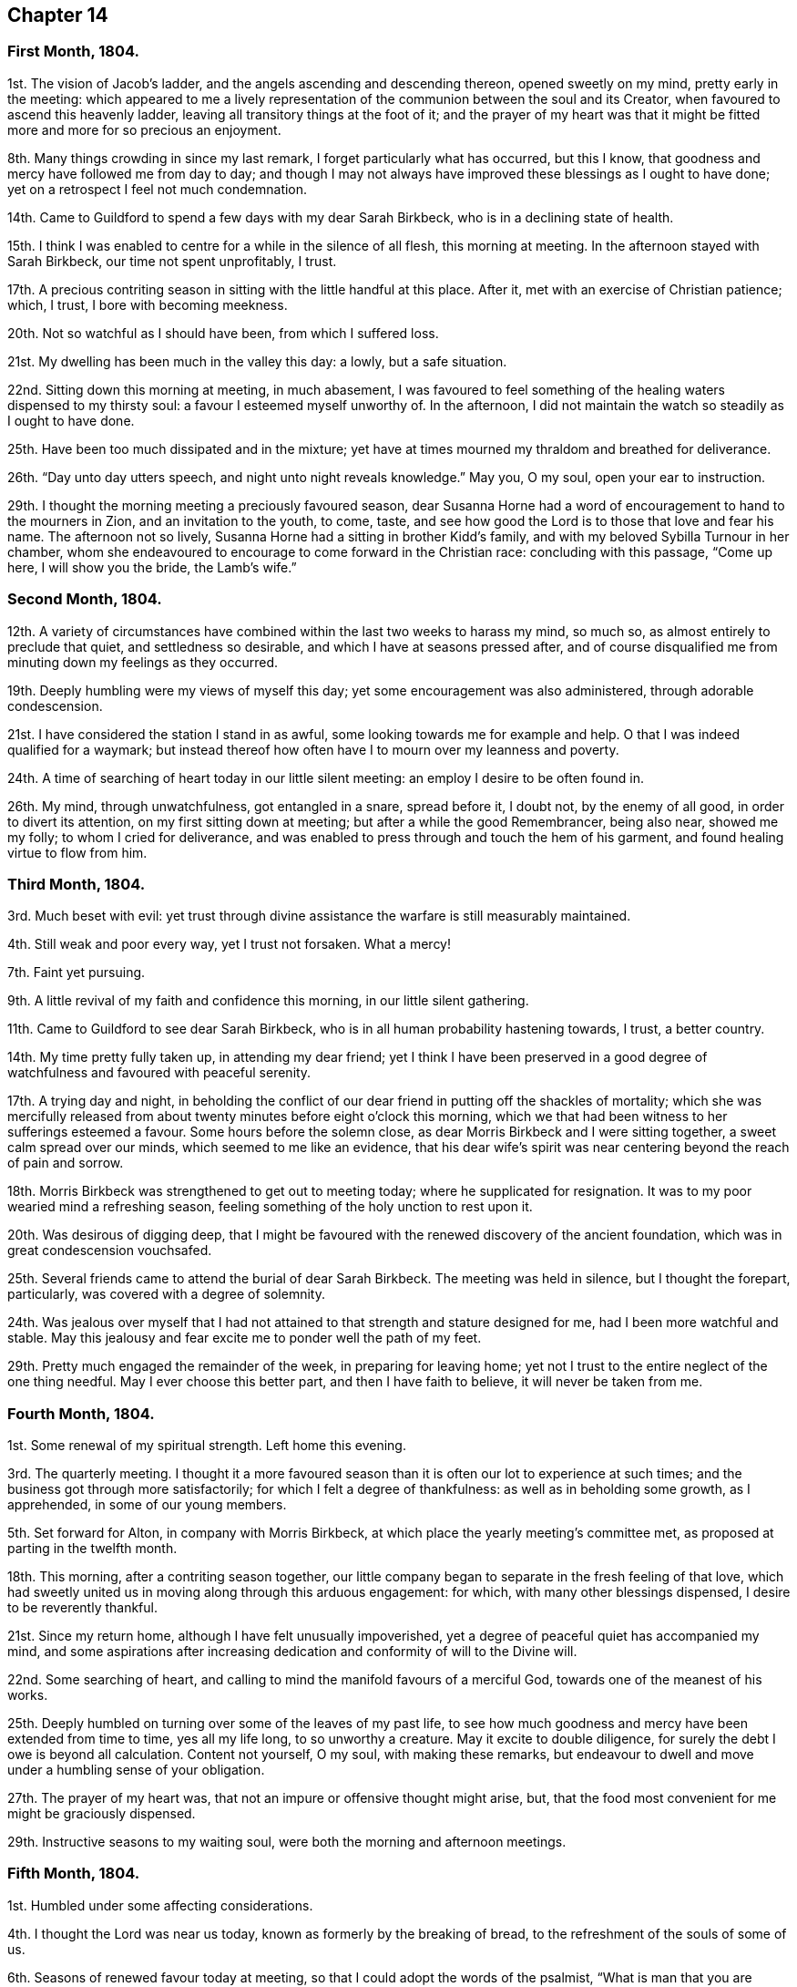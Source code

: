 == Chapter 14

[.centered]
=== First Month, 1804.

1st. The vision of Jacob`'s ladder, and the angels ascending and descending thereon,
opened sweetly on my mind, pretty early in the meeting:
which appeared to me a lively representation of the
communion between the soul and its Creator,
when favoured to ascend this heavenly ladder,
leaving all transitory things at the foot of it;
and the prayer of my heart was that it might be fitted
more and more for so precious an enjoyment.

8th. Many things crowding in since my last remark,
I forget particularly what has occurred, but this I know,
that goodness and mercy have followed me from day to day;
and though I may not always have improved these blessings as I ought to have done;
yet on a retrospect I feel not much condemnation.

14th. Came to Guildford to spend a few days with my dear Sarah Birkbeck,
who is in a declining state of health.

15th. I think I was enabled to centre for a while in the silence of all flesh,
this morning at meeting.
In the afternoon stayed with Sarah Birkbeck, our time not spent unprofitably, I trust.

17th. A precious contriting season in sitting with the little handful at this place.
After it, met with an exercise of Christian patience; which, I trust,
I bore with becoming meekness.

20th. Not so watchful as I should have been, from which I suffered loss.

21st. My dwelling has been much in the valley this day: a lowly, but a safe situation.

22nd. Sitting down this morning at meeting, in much abasement,
I was favoured to feel something of the healing waters dispensed to my thirsty soul:
a favour I esteemed myself unworthy of.
In the afternoon, I did not maintain the watch so steadily as I ought to have done.

25th. Have been too much dissipated and in the mixture;
yet have at times mourned my thraldom and breathed for deliverance.

26th. "`Day unto day utters speech, and night unto night reveals knowledge.`"
May you, O my soul, open your ear to instruction.

29th. I thought the morning meeting a preciously favoured season,
dear Susanna Horne had a word of encouragement to hand to the mourners in Zion,
and an invitation to the youth, to come, taste,
and see how good the Lord is to those that love and fear his name.
The afternoon not so lively, Susanna Horne had a sitting in brother Kidd`'s family,
and with my beloved Sybilla Turnour in her chamber,
whom she endeavoured to encourage to come forward in the Christian race:
concluding with this passage, "`Come up here, I will show you the bride,
the Lamb`'s wife.`"

[.centered]
=== Second Month, 1804.

12th. A variety of circumstances have combined within
the last two weeks to harass my mind,
so much so, as almost entirely to preclude that quiet, and settledness so desirable,
and which I have at seasons pressed after,
and of course disqualified me from minuting down my feelings as they occurred.

19th. Deeply humbling were my views of myself this day;
yet some encouragement was also administered, through adorable condescension.

21st. I have considered the station I stand in as awful,
some looking towards me for example and help.
O that I was indeed qualified for a waymark;
but instead thereof how often have I to mourn over my leanness and poverty.

24th. A time of searching of heart today in our little silent meeting:
an employ I desire to be often found in.

26th. My mind, through unwatchfulness, got entangled in a snare, spread before it,
I doubt not, by the enemy of all good, in order to divert its attention,
on my first sitting down at meeting; but after a while the good Remembrancer,
being also near, showed me my folly; to whom I cried for deliverance,
and was enabled to press through and touch the hem of his garment,
and found healing virtue to flow from him.

[.centered]
=== Third Month, 1804.

3rd. Much beset with evil:
yet trust through divine assistance the warfare is still measurably maintained.

4th. Still weak and poor every way, yet I trust not forsaken.
What a mercy!

7th. Faint yet pursuing.

9th. A little revival of my faith and confidence this morning,
in our little silent gathering.

11th. Came to Guildford to see dear Sarah Birkbeck,
who is in all human probability hastening towards, I trust, a better country.

14th. My time pretty fully taken up, in attending my dear friend;
yet I think I have been preserved in a good degree
of watchfulness and favoured with peaceful serenity.

17th. A trying day and night,
in beholding the conflict of our dear friend in putting off the shackles of mortality;
which she was mercifully released from about twenty
minutes before eight o`'clock this morning,
which we that had been witness to her sufferings esteemed a favour.
Some hours before the solemn close, as dear Morris Birkbeck and I were sitting together,
a sweet calm spread over our minds, which seemed to me like an evidence,
that his dear wife`'s spirit was near centering beyond the reach of pain and sorrow.

18th. Morris Birkbeck was strengthened to get out to meeting today;
where he supplicated for resignation.
It was to my poor wearied mind a refreshing season,
feeling something of the holy unction to rest upon it.

20th. Was desirous of digging deep,
that I might be favoured with the renewed discovery of the ancient foundation,
which was in great condescension vouchsafed.

25th. Several friends came to attend the burial of dear Sarah Birkbeck.
The meeting was held in silence, but I thought the forepart, particularly,
was covered with a degree of solemnity.

24th. Was jealous over myself that I had not attained
to that strength and stature designed for me,
had I been more watchful and stable.
May this jealousy and fear excite me to ponder well the path of my feet.

29th. Pretty much engaged the remainder of the week, in preparing for leaving home;
yet not I trust to the entire neglect of the one thing needful.
May I ever choose this better part, and then I have faith to believe,
it will never be taken from me.

[.centered]
=== Fourth Month, 1804.

1st. Some renewal of my spiritual strength.
Left home this evening.

3rd. The quarterly meeting.
I thought it a more favoured season than it is often our lot to experience at such times;
and the business got through more satisfactorily;
for which I felt a degree of thankfulness: as well as in beholding some growth,
as I apprehended, in some of our young members.

5th. Set forward for Alton, in company with Morris Birkbeck,
at which place the yearly meeting`'s committee met,
as proposed at parting in the twelfth month.

18th. This morning, after a contriting season together,
our little company began to separate in the fresh feeling of that love,
which had sweetly united us in moving along through this arduous engagement: for which,
with many other blessings dispensed, I desire to be reverently thankful.

21st. Since my return home, although I have felt unusually impoverished,
yet a degree of peaceful quiet has accompanied my mind,
and some aspirations after increasing dedication
and conformity of will to the Divine will.

22nd. Some searching of heart,
and calling to mind the manifold favours of a merciful God,
towards one of the meanest of his works.

25th. Deeply humbled on turning over some of the leaves of my past life,
to see how much goodness and mercy have been extended from time to time,
yes all my life long, to so unworthy a creature.
May it excite to double diligence, for surely the debt I owe is beyond all calculation.
Content not yourself, O my soul, with making these remarks,
but endeavour to dwell and move under a humbling sense of your obligation.

27th. The prayer of my heart was, that not an impure or offensive thought might arise,
but, that the food most convenient for me might be graciously dispensed.

29th. Instructive seasons to my waiting soul,
were both the morning and afternoon meetings.

[.centered]
=== Fifth Month, 1804.

1st. Humbled under some affecting considerations.

4th. I thought the Lord was near us today, known as formerly by the breaking of bread,
to the refreshment of the souls of some of us.

6th. Seasons of renewed favour today at meeting,
so that I could adopt the words of the psalmist,
"`What is man that you are mindful of him, and the Son of man that you visit him,`" etc.

9th. Went to Guildford on business.
Attended the week-day meeting.
I thought the spring of life lay low,
and my mind not sufficiently divested from the business I had been engaged in,
previously to going to meeting, to dig very deep; so that I gained but little by going.

11th. Renewedly besought deliverance from the bondage of corruption,
that I might indeed witness the glorious liberty of the children of Gad.

17th. Though I have been pretty fully occupied with business the last few days,
my mind has been favoured with sweet serenity,
having been preserved in a good degree within the divine inclosure.
What a mercy!

19th. Had afresh to acknowledge, with humble gratitude,
that good is the Lord and worthy to be praised, and that by the whole house of Israel.

21st. Attended the first sitting of the yearly meeting,
which I thought was owned by condescending goodness.

30th. I thought the last sitting of the yearly meeting eminently favoured.
We separated under a precious solemn covering, and I believe the humble,
grateful language of many minds was, What shall we render unto you, O Lord,
for all your benefits?

[.centered]
=== Sixth Month, 1804.

4th. Came home in health, and found my be loved mother so; for which favour,
with many others lately dispensed, I desire to be humbly thankful.

8th. Went to our monthly meeting at Guildford, which proved, contrary to expectation,
an instructive and strengthening season;
yet I feared some present resembled the sluggard who was desirous of a little more sleep,
and a little more slumber, and folding of the hands to sleep.
O that these may be roused to a sense of their danger, lest they "`beg in harvest,
and have nothing.`"

10th. Saw afresh the necessity of watchfulness and prayer;
and desired that I might dwell within this holy inclosure.

14th. On looking back to my last remark,
I may with thankfulness acknowledge that the petition
of my heart has been mercifully granted:
having been favoured to keep near the centre of good,
and draw my fresh springs from that sacred source.

15th. Desired to hunger patiently this morning at meeting,
rather than presume to carve for myself;
well knowing it is the Lord`'s prerogative to feed his dependant children: which,
after a time of waiting, he condescended to do,
by handing a little of his soul-satisfying food.

17th. Was favoured to sit under the divine anointing in both meetings.
Inestimable privilege!
How lamentable that any should slight it!

19th. An exercising day to my mind on account of the blessed
cause suffering from the unfaithfulness of an aged friend.
Endeavoured to clear myself of him;
but did not do it in the way that appeared most satisfactory to myself,
being discouraged.

22nd. Better tidings from Ireland respecting my poor brother,
which is a cause of thankfulness.
May he prize the mercies of a long-suffering God towards him.

24th. In grateful remembrance of the Lord`'s tender
mercies I can this day renewedly set up my Ebenezer,
and say, "`Hitherto the Lord has helped me.`"

28th. Received the affecting account of my beloved sister Waring`'s being alarmingly ill.
Thus wave upon wave is permitted to follow us;
yet was favoured to feel my mind in a good degree divinely anchored.
What a mercy!

30th. A rather more favourable account of my beloved sister.
May we be sufficiently thankful.

[.centered]
=== Seventh Month, 1804.

1st. Rather a conflicting season at meeting this morning; the evening was more lively.

3rd. Our quarterly-meeting.
Tabitha Middleton, Susanna Horne, and Thomas Ashby, appeared acceptably,
as did the two former in the meeting for discipline.
I was enabled to get through the business better than my cowardly heart had anticipated;
yet I well know from where my help came, for which I felt thankful, and I think humble.

6th. A conflicting day to my poor mind, the monthly meeting appointing me an elder;
which though I had reason to expect,
it having been laid before me many months for my consideration,
yet I did not suppose the appointment would be made,
without giving me an opportunity of expressing my feelings on the subject,
an awful one to me truly.

8th. More quiet and comfortable, though led as into the stripping-room,
where I have renewedly seen my own insufficiency for every good work;
yet my faith and confidence is a little renewed in the sufficiency of God.

10th. A depressing day to my feelings from various causes,
yet a little relieved by writing to an individual whom I sincerely love;
to warn her of her danger, as I apprehend.

12th. Sadness is still the secret covering of my mind.
May I dwell patiently and humbly under it, that so it may tend to my refinement:
then will all work together for good.

13th. I accompanied Tabitha Middleton to Guildford, an exercising meeting.
She spoke of the famine in Samaria,
with the king`'s answer to the poor woman when she cried to him for help: which passage^
footnote:[The text is, "`If the Lord does not help you, where can I find help for you?`"]
had repeatedly passed my mind before she stood up.

15th. On a strict scrutiny into the motives for action,
I saw that I had been seeking the honour, or at least the approbation,
of poor finite creatures like myself; rather than the honour which comes from God:
which humbled me,
and led me to crave preservation from every snare of an unwearied enemy.

18th. A fresh scene of trial opened: I was desirous of patiently abiding under it.

19th. More comfortable,
and hoped things might turn out better than we had reason to fear,
so that I could adopt the following lines:

[verse]
____
This day, be bread and peace my lot:
All else beneath the sun,
Thou know`'st if best bestowed or not,
And let thy will be done.
____

20th. Went to meeting with a mind much unencumbered, hoping for a good meeting;
but found I was not to eat the bread of idleness, nor did I desire to do so;
but found strength to wrestle for the blessing which was in a good degree answered:
though I thought an unskillful appearance hurt the meeting.

27th. This last week has been attended with peculiar difficulties;
so that had we not been surrounded with kind friends
who cheerfully shared with us the trial of the day,
I know not how we should have got on.

29th. Was enabled through divine assistance to mount
a little above the encumbering cares of this life,
and renew my spiritual strength, this morning in our silent meeting;
which I esteemed a great favour, after so harassing a time.

[.centered]
=== Eighth Month, 1804.

5th. Was favoured sweetly to repose all my cares in Him,
who is the health of my countenance and my God.
In our silent sitting in the evening I saw that it would not do for the faithful,
in this day of deep revolt, of perplexity and treading down,
to dwell as in ceiled houses;
but that each should endeavour to put on strength in the name of the Lord,
to arise and build.

9th. Came to Staines.

12th. A time of wading in the morning meeting, for I thought the spring of life lay low;
yet was enabled to petition for myself, and for the wanderers present,
that we might be gathered.
In the evening I was desirous of keeping my heart with all diligence,
that so my evening sacrifice might find acceptance with the Father of mercies:
which I trust was in a good degree the case.

15th. The monthly meeting, and though a pretty many valuable friends attended,
yet I thought it was not a season of rejoicing.

16th. Was favoured this morning in the weekday meeting,
to draw water out of the reach of the archers.
Inestimable privilege!

19th. Having missed my way, a day of deserved humiliation succeeded:
under which I was favoured, through gracious condescension,
to feel something like forgiveness and reconciliation.

22nd. Although made sensible of my manifold infirmities as a creature,
yet was favoured and refreshed with the lifting up
of the light of the Lord`'s countenance upon me.

26th. Mourned over a fallen sister: yet I trust not in a pharisaical spirit; for I felt,
renewedly felt, that my backslidings had been many, though more concealed.
I thought I could willingly have gone and sat by her in
that state of humiliation which I craved for her;
so that she might witness forgiveness,
and endeavour by her future conduct to wipe away
the reproach she has brought on friends and the Truth.

30th. A time of sweet solace in the week-day meeting,
a favour I esteemed myself unworthy of.

[.centered]
=== Ninth Month, 1804.

1st. Returned home in health and with a peaceful mind.
May I walk worthy of such unmerited mercies.

2nd. Sat again with my dear friends in our little silent meeting,
in I think a good degree of humble watchfulness.

11th. Have been confined to my chamber, and mostly to my bed, since my last remark,
by an unexpected attack of fever;
yet I have to acknowledge that I have been mercifully dealt with every way:
not only my bodily sufferings mitigated by every
attention that friendship and kindness could suggest:
but (though in the beginning I was tried with the withdrawings of heavenly love and life,
yet afterwards) I was favoured to find Him whom my soul loves; yes,
I sought him on my bed, and found him near, to my great refreshment.
What an unspeakable mercy to one so unworthy!

12th. Notwithstanding the above recited mercies I
behaved foolishly and airy yesterday evening,
for which I felt deserved reproof, and feel today much in the valley;
a safe though lowly situation: may I keep my abiding here.

16th. Gradually recovering;
but the extreme heat of the weather prevents my gaining strength fast,
and also deters me from venturing to meeting today.
I think it was not due to lack of inclination,
for it would have been pleasant to sit with my friends.
However through gracious condescension I was favoured with
some access to Him who is not confined to space or time,
in my solitary sitting.

20th. The prospect of the approaching quarterly meeting looks awful to me,
being on a weighty appointment.
I have endeavoured this day to repose my care upon that divine
arm of help which alone can qualify for every good word and work.
May I be preserved in child-like simplicity, having no confidence in the flesh.

23rd. Was favoured to renew my strength and confidence in the all-sufficient Arm of help.

24th. Went to Horsham,
and sat with a committee on the consideration of
suitable friends for the station of elders:
a painful sitting indeed!
I was afraid of darkening counsel by words without knowledge;
but through divine assistance was enabled to stand
firm against what I believed a wrong appointment,
in which I found a degree of sweet peace.

25 The quarterly meeting, an uncommon distressing season.
I desired, when I took my seat,
to be with the true seed whether in suffering or rejoicing;
and truly the former was the portion of many, if not of most.
We seemed to be enveloped in a cloud of darkness;
such as I scarcely remember to have felt, till near the close;
when a little light arose into dominion,
and a friend present was enabled to sound forth an alarm,
desiring us to search individually into the cause.
The meeting of business was also trying,
some of the answers to the queries manifesting much defection;
yet no way clearly opening for an appointment,
it was judged safest to leave it to future consideration.

28th. The awful situation of things affected my mind and
raised a petition that we might be spared a little longer,
that the heathen might not triumph over us saying, "`Where is their God.`"

30th. Some doubts and fears, lest I should not so run as to obtain,
encompassed my poor mind, soon after my sitting down at meeting this morning:
when some gracious promises were in great condescension brought livingly to my remembrance,
to the lifting up of my head, and confirming my feeble knees.
Thus bountifully is the Lord dealing with one of the meanest of his creatures.
May I ever live to praise and adore his excellent name.

[.centered]
=== Tenth Month, 1804.

5th. Our monthly meeting at Guildford,
wherein I desired to be preserved from hewing out cisterns for myself,
or resting satisfied with anything short of partaking of the well-spring of life;
which was renewedly revealed to my waiting soul, to my humble admiration:
and I longed that all present might come, taste and see, for themselves,
how good the Lord is.

7th. Desired that I might be enabled to offer a pure offering this morning,
unmixed with the activity of the creature;
that so it might find acceptance with Him who is perfect in holiness.
The afternoon meeting I thought very dull,
nor did I keep so faithfully on the watch as I ought to have done.

10th. Think I have been favoured to move along the
last three days with a good degree of safety.

11th. It was with me a time of deep wrestling, this morning,
before I could find access to the Fountain of living waters,
after which my soul thirsted; yet, thanks be to the holy name,
my labour was not altogether in vain.

14th. I believe a remnant were favoured to sit under their own vine and fig-tree,
and feed as beside the still waters, this morning at meeting.

17th. My mind under depressing sensations from various causes;
under which I have endeavoured to centre near the only source of good and true consolation.

21st. Desired this morning to sit at Wisdom`'s gate,
and to be found waiting at the posts of her door.
How did my soul long that all present knew the preciousness of pure silent worship,
wherein the soul breathes forth its needs to it`'s heavenly Creator;
who at seasons is pleased to replenish it abundantly:
forever blessed be his excellent name.
He is not saying to the seed of Jacob, "`Seek me in vain.`"

28th. Rather stripping seasons in both morning and afternoon meetings.
I desired to hunger and thirst patiently.

[.centered]
=== Eleventh Month, 1804.

2nd. This morning unexpectedly dear William Jackson (of Pennsylvania) came,
and attended our monthly meeting.
He appeared acceptably in the meeting for worship;
though he said he believed he might appeal to the feelings
of some present that the well was indeed deep,
desiring we might not be discouraged,
neither content ourselves with a traditional belief of the truths of the gospel.

4th. Dear William Jackson is still with us, and labouring in gospel love,
to gather the outcasts of Israel into the fold of true rest and peace.

6th. I accompanied William Jackson to Alton.
He had a meeting next morning at eleven o`'clock,
in which he was led in an encouraging line to the true mourners,
and sweetly invited the children present to seek the Lord for themselves, etc.
Not finding himself clear of Guildford,
he returned and had a meeting there on sixth-day afternoon,
in which he was led in a close searching testimony,
endeavouring to rouse the lukewarm to a sense of their danger,
and in persuasive language inviting to follow those things that make for peace.

11th. I thought the morning meeting a preciously favoured season,
both in the silent part of it, and under the lively ministry of William;
who was concerned to have a public meeting in the evening,
particularly desiring the company of the poor,
and it was mostly this class that attended.
I thought him remarkably clothed for this service,
explaining with great clearness the nature of true gospel worship,
and directing the attention of the people to the inward teacher.

12th. Our dear friend left us and went forward for Chichester.
We parted in sweet fellowship, of which I thought myself unworthy to partake.

14th. My mind much tried with various discouragements,
under which I have endeavoured to keep in the stillness,
and feel after that Rock which is an anchor sure and stedfast.
O that my abiding was more constantly here:
then should I not be so often the sport of winds and waves.

15th. Still under depressing feelings:
but I have remembered that man is not to live by bread alone,
but by every word that proceeds out of the mouth of God.
May I patiently abide every humbling dispensation.

18th. Proving seasons, both morning and afternoon meetings;
yet I was favoured not to let go my hold, though my faith was at a low ebb,
and the prayer of my heart was that I might keep the word of the Lord`'s patience,
that so I might be kept from the hour of temptation.

19th. Sackcloth is still the secret covering of my mind,
although I appear not unto men to fast.

23rd. I think my soul was bowed in deep prostration before the God of my life,
who was graciously pleased to own me in this low state by
the lifting up of the light of his countenance upon me.
May I walk worthy such unmerited mercy.

25th. A day of heaviness of spirit,
yet a little of the oil was graciously dispensed
to my drooping soul in the morning meeting.
In the afternoon mourning was my portion.

28th. Desirous that the day`'s work may keep pace with the day,
yet encompassed with fears, lest it should fall short.
May the Lord be my refuge in the day of trouble, and then let come what will come.

[.centered]
=== Twelfth Month, 1804.

1st. Still moving heavily on my way; discouragements from within and without;
yet I have not let go my confidence, which I esteem a mercy from the Lord.

2nd. Afflictions still await us.
May they have the designed effect, which effect, which is, doubtless,
to wean us from every earthly dependance,
and incite to seek with more fervency a habitation that has foundations,
eternal in the heavens.
Ah, may I indeed so run as to obtain this enduring treasure;
for here seems no rest for my wearied soul.

3rd.: Thoroughly dissatisfied with myself,
believing I have not been so watchful as I should have been,
and therefore am deservedly disquieted.

6th. Our monthly meeting at Guildford,
an unusually exercising time to me from several causes.
Paid off a little debt to a beloved nephew and niece.

9th. My head a little lifted above the waves of discouragement,
and my soul for a season arrayed with the garment of praise,
being graciously admitted into the presence of its beloved.

11th. In some degree pressing after the mark for the prize.

12th. Felt something of a draft to retirement, but let trifles put me by,
so that it is probable I missed of an intended good: to my shame I record it.

14th. Renewedly besought deliverance from all evil, for I found the tempter near,
spreading his snares in order to catch my weak mind; but being favoured to see the bait,
I retreated to the Name of the Lord, which thanks be to him,
continues to be a strong tower where indeed there is safety.

18th. Came to Guildford and attended the week-day meeting,
in which I was unexpectedly refreshed after a time of digging.

20th. Not enough circumspect, as I saw by bringing my deeds to the light:
yet I think I love the reproofs of instruction, knowing they are the way to life.

23rd. Desired this day that the Lord`'s hand would not spare, nor his eye pity,
until he had made me what he would have me to be.
May that which is designed for the sword perish by the sword,
that everything that is not of his right-hand planting may be rooted up.
Oh, can I be fit to overlook others vineyards, when I find so much to do in my own,
so much cause for weeding, digging and pruning: surely there is no time for idleness!

24th. Think I have been enabled to step along in
a good degree of safety the last few days,
though I have not been without my exercises.

30th. Went to Horsham, to attend our quarterly meeting,
where I met with dear William Jackson, George and Mary Stacey, etc.
Brother Kidd and myself took our seats in the meeting of ministers and elders;
an awful time to my mind though much encouragement was handed us,
by the beloved friends above-mentioned.

31st +++[+++as well as the 1st, 2nd, and 3rd of the First Month, 1805]. The quarterly meeting.
The meeting for worship I thought a favoured season.
William Jackson first stood up with these words, "`Prepare to meet your God,
Israel;`" and a second time with, "`Let God arise; let his enemies be scattered.`"
The meeting for discipline was trying to my feelings.
Here an appointment took place to visit the monthly
meeting of Chichester which somewhat relieved me.
At the conclusion of the meeting for worship,
William Jackson requested to have another next morning at ten o`'clock;
which proved a strengthening, encouraging season to many minds;
also a sitting in the evening,
in which William was led to speak of the parable of the prodigal son,
enlarging on the latter part of it,
the elder son`'s displeasure at his fathers reception of his poor brother,
and his father`'s reply, "`You are with me always,
and all that I have is yours,`" inferring from here that the righteous should not repine,
and that their reward is sure.
Spent the evening pleasantly at William Swan`'s, and next morning, after a sitting,
parted in sweet fellowship.
Notwithstanding these abundant unmerited favours, through unwatchfulness,
I returned with the fear of having incurred condemnation,
instead of the sweet reward of peace.
Thus am I staggering on in this important journey, sometimes making a little progress,
and again halting and stumbling; and have the ground to go over again.
May I be enabled so to run as in the end to obtain;
then will all the trials and perplexities of time appear lighter than vanity,
compared with the joys of God`'s salvation.
